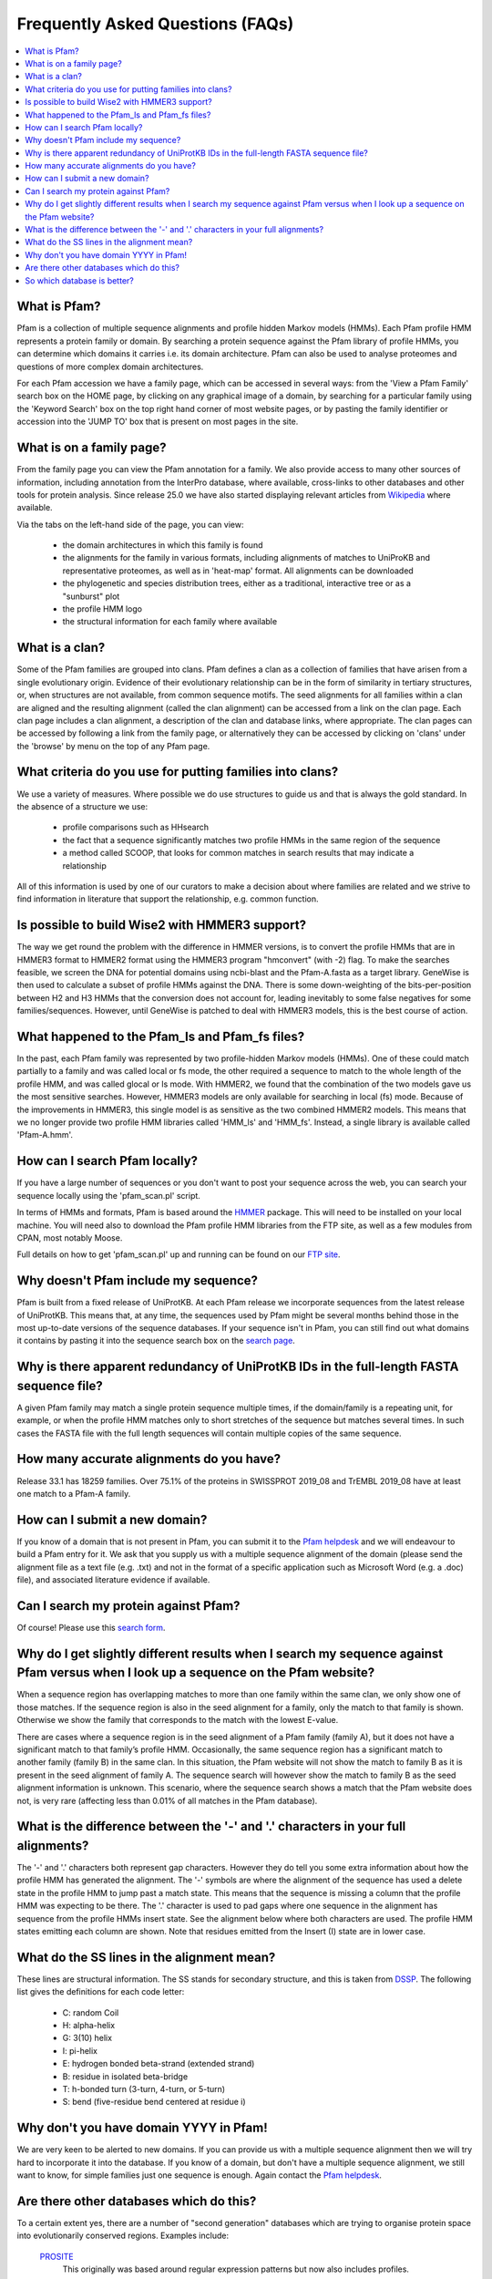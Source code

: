 .. _faq:

*********************************
Frequently Asked Questions (FAQs)
*********************************

.. contents::
  :local:

What is Pfam?
=============

Pfam is a collection of multiple sequence alignments and profile hidden Markov models (HMMs). Each Pfam profile HMM represents a protein family or domain. By searching a protein sequence against the Pfam library of profile HMMs, you can determine which domains it carries i.e. its domain architecture. Pfam can also be used to analyse proteomes and questions of more complex domain architectures.

For each Pfam accession we have a family page, which can be accessed in several ways: from the 'View a Pfam Family' search box on the HOME page, by clicking on any graphical image of a domain, by searching for a particular family using the 'Keyword Search' box on the top right hand corner of most website pages, or by pasting the family identifier or accession into the 'JUMP TO' box that is present on most pages in the site.

What is on a family page?
=========================

From the family page you can view the Pfam annotation for a family. We also provide access to many other sources of information, including annotation from the InterPro database, where available, cross-links to other databases and other tools for protein analysis. Since release 25.0 we have also started displaying relevant articles from `Wikipedia <https://en.wikipedia.org/wiki/Main_Page>`_ where available.


Via the tabs on the left-hand side of the page, you can view:

    * the domain architectures in which this family is found
    * the alignments for the family in various formats, including alignments of matches to UniProKB and representative proteomes, as well as in 'heat-map' format. All alignments can be downloaded
    * the phylogenetic and species distribution trees, either as a traditional, interactive tree or as a "sunburst" plot
    * the profile HMM logo
    * the structural information for each family where available

What is a clan?
===============

Some of the Pfam families are grouped into clans. Pfam defines a clan as a collection of families that have arisen from a single evolutionary origin. Evidence of their evolutionary relationship can be in the form of similarity in tertiary structures, or, when structures are not available, from common sequence motifs. The seed alignments for all families within a clan are aligned and the resulting alignment (called the clan alignment) can be accessed from a link on the clan page. Each clan page includes a clan alignment, a description of the clan and database links, where appropriate. The clan pages can be accessed by following a link from the family page, or alternatively they can be accessed by clicking on 'clans' under the 'browse' by menu on the top of any Pfam page.

What criteria do you use for putting families into clans?
=========================================================

We use a variety of measures. Where possible we do use structures to guide us and that is always the gold standard. In the absence of a structure we use:

  * profile comparisons such as HHsearch
  * the fact that a sequence significantly matches two profile HMMs in the same region of the sequence
  * a method called SCOOP, that looks for common matches in search results that may indicate a relationship

All of this information is used by one of our curators to make a decision about where families are related and we strive to find information in literature that support the relationship, e.g. common function.

Is possible to build Wise2 with HMMER3 support?
===============================================

The way we get round the problem with the difference in HMMER versions, is to convert the profile HMMs that are in HMMER3 format to HMMER2 format using the HMMER3 program "hmconvert" (with -2) flag. To make the searches feasible, we screen the DNA for potential domains using ncbi-blast and the Pfam-A.fasta as a target library. GeneWise is then used to calculate a subset of profile HMMs against the DNA. There is some down-weighting of the bits-per-position between H2 and H3 HMMs that the conversion does not account for, leading inevitably to some false negatives for some families/sequences. However, until GeneWise is patched to deal with HMMER3 models, this is the best course of action.

What happened to the Pfam_ls and Pfam_fs files?
===============================================

In the past, each Pfam family was represented by two profile-hidden Markov models (HMMs). One of these could match partially to a family and was called local or fs mode, the other required a sequence to match to the whole length of the profile HMM, and was called glocal or ls mode. With HMMER2, we found that the combination of the two models gave us the most sensitive searches. However, HMMER3 models are only available for searching in local (fs) mode. Because of the improvements in HMMER3, this single model is as sensitive as the two combined HMMER2 models. This means that we no longer provide two profile HMM libraries called 'HMM_ls' and 'HMM_fs'. Instead, a single library is available called 'Pfam-A.hmm'.

How can I search Pfam locally?
==============================

If you have a large number of sequences or you don't want to post your sequence across the web, you can search your sequence locally using the 'pfam_scan.pl' script.

In terms of HMMs and formats, Pfam is based around the `HMMER <http://hmmer.org/>`_  package. This will need to be installed on your local machine. You will need also to download the Pfam profile HMM libraries from the FTP site, as well as a few modules from CPAN, most notably Moose.

Full details on how to get 'pfam_scan.pl' up and running can be found on our `FTP site <ftp://ftp.ebi.ac.uk/pub/databases/Pfam/Tools/README>`_.

Why doesn't Pfam include my sequence?
=====================================

Pfam is built from a fixed release of UniProtKB. At each Pfam release we incorporate sequences from the latest release of UniProtKB. This means that, at any time, the sequences used by Pfam might be several months behind those in the most up-to-date versions of the sequence databases. If your sequence isn't in Pfam, you can still find out what domains it contains by pasting it into the sequence search box on the `search page <http://pfam.xfam.org/search>`_.

Why is there apparent redundancy of UniProtKB IDs in the full-length FASTA sequence file?
=========================================================================================

A given Pfam family may match a single protein sequence multiple times, if the domain/family is a repeating unit, for example, or when the profile HMM matches only to short stretches of the sequence but matches several times. In such cases the FASTA file with the full length sequences will contain multiple copies of the same sequence.

How many accurate alignments do you have?
=========================================

Release 33.1 has 18259 families. Over 75.1% of the proteins in SWISSPROT 2019_08 and TrEMBL 2019_08 have at least one match to a Pfam-A family.

How can I submit a new domain?
==============================

If you know of a domain that is not present in Pfam, you can submit it to the `Pfam helpdesk <pfam-help@ebi.ac.uk>`_ and we will endeavour to build a Pfam entry for it. We ask that you supply us with a multiple sequence alignment of the domain (please send the alignment file as a text file (e.g. .txt) and not in the format of a specific application such as Microsoft Word (e.g. a .doc) file), and associated literature evidence if available.

Can I search my protein against Pfam?
=====================================

Of course! Please use this `search form <http://pfam.xfam.org/search?tab=searchProteinBlock#tabview=tab1>`_.

Why do I get slightly different results when I search my sequence against Pfam versus when I look up a sequence on the Pfam website?
====================================================================================================================================

When a sequence region has overlapping matches to more than one family within the same clan, we only show one of those matches. If the sequence region is also in the seed alignment for a family, only the match to that family is shown. Otherwise we show the family that corresponds to the match with the lowest E-value.

There are cases where a sequence region is in the seed alignment of a Pfam family (family A), but it does not have a significant match to that family’s profile HMM. Occasionally, the same sequence region has a significant match to another family (family B) in the same clan. In this situation, the Pfam website will not show the match to family B as it is present in the seed alignment of family A. The sequence search will however show the match to family B as the seed alignment information is unknown. This scenario, where the sequence search shows a match that the Pfam website does not, is very rare (affecting less than 0.01% of all matches in the Pfam database).

What is the difference between the '-' and '.' characters in your full alignments?
==================================================================================

The '-' and '.' characters both represent gap characters. However they do tell you some extra information about how the profile HMM has generated the alignment. The '-' symbols are where the alignment of the sequence has used a delete state in the profile HMM to jump past a match state. This means that the sequence is missing a column that the profile HMM was expecting to be there. The '.' character is used to pad gaps where one sequence in the alignment has sequence from the profile HMMs insert state. See the alignment below where both characters are used. The profile HMM states emitting each column are shown. Note that residues emitted from the Insert (I) state are in lower case.

.. figure:: images/alignment.png
      :align: center

What do the SS lines in the alignment mean?
===========================================

These lines are structural information. The SS stands for secondary structure, and this is taken from `DSSP <http://swift.cmbi.ru.nl/gv/dssp/>`_. The following list gives the definitions for each code letter:

    * C: random Coil
    * H: alpha-helix
    * G: 3(10) helix
    * I: pi-helix
    * E: hydrogen bonded beta-strand (extended strand)
    * B: residue in isolated beta-bridge
    * T: h-bonded turn (3-turn, 4-turn, or 5-turn)
    * S: bend (five-residue bend centered at residue i)

Why don't you have domain YYYY in Pfam!
=======================================

We are very keen to be alerted to new domains. If you can provide us with a multiple sequence alignment then we will try hard to incorporate it into the database. If you know of a domain, but don't have a multiple sequence alignment, we still want to know, for simple families just one sequence is enough. Again contact the `Pfam helpdesk <pfam-help@ebi.ac.uk>`_.

Are there other databases which do this?
========================================

To a certain extent yes, there are a number of "second generation" databases which are trying to organise protein space into evolutionarily conserved regions. Examples include:

  `PROSITE <https://prosite.expasy.org>`_
       This originally was based around regular expression patterns but now also includes profiles.
  `PRINTS <http://www.bioinf.man.ac.uk/dbbrowser/PRINTS>`_
       This is based around protein "finger-prints" of a series of small conserved motifs making up a domain.
  `SMART <http://smart.embl-heidelberg.de>`_
       This is a database concentrating on extracellular modules and signaling domains.
  `InterPro <http://www.ebi.ac.uk/interpro>`_
       Combines information from Pfam, Prints, SMART, Prosite and PRODOM.
  `CDD <https://www.ncbi.nlm.nih.gov/Structure/cdd/cdd.shtml>`_
       The Conserved Domain Database is derived from Pfam and SMART databases.

So which database is better?
============================

As with everything, it depends on your problem: we would certainly suggest using more than one method. Pfam is likely to provide more interpretable results, with crisp definitions of domains in a protein. 
